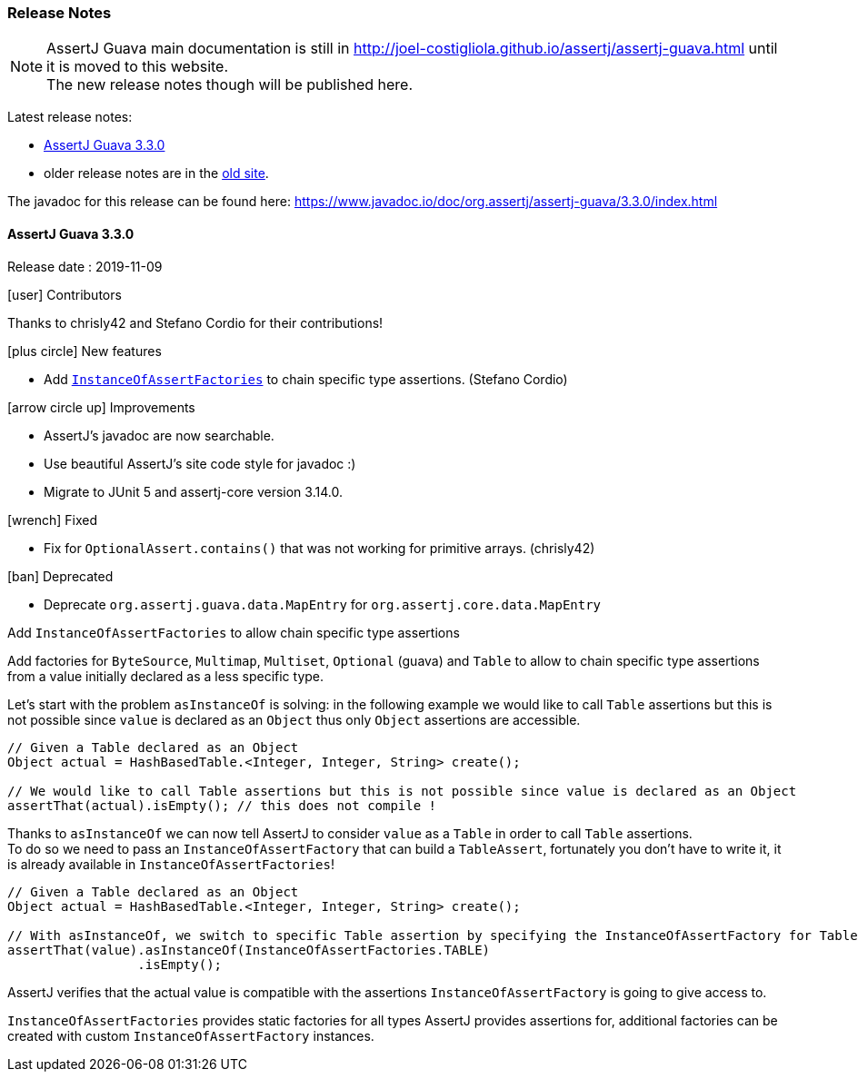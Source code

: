 [[assertj-guava-release-notes]]
=== Release Notes

NOTE: AssertJ Guava main documentation is still in http://joel-costigliola.github.io/assertj/assertj-guava.html until it is moved to this website. +
The new release notes though will be published here.

Latest release notes:

- link:#assertj-guava-3-3-0-release-notes[AssertJ Guava 3.3.0]
- older release notes are in the http://joel-costigliola.github.io/assertj/assertj-guava.html#latest-release[old site].

The javadoc for this release can be found here: https://www.javadoc.io/doc/org.assertj/assertj-guava/3.3.0/index.html

[[assertj-guava-3-3-0-release-notes]]
==== AssertJ Guava 3.3.0

Release date : 2019-11-09

[[assertj-guava-3.3.0-contributors]]
[.release-note-category]#icon:user[] Contributors#

Thanks to chrisly42 and Stefano Cordio for their contributions!

[[assertj-guava-3.3.0-new-features]]
[.release-note-category]#icon:plus-circle[] New features#

- Add link:#assertj-guava-3.3.0-InstanceOfAssertFactories[`InstanceOfAssertFactories`] to chain specific type assertions. (Stefano Cordio)

[[assertj-guava-3.3.0-improvements]]
[.release-note-category]#icon:arrow-circle-up[] Improvements#

- AssertJ's javadoc are now searchable.
- Use beautiful AssertJ's site code style for javadoc :)
- Migrate to JUnit 5 and assertj-core version 3.14.0.

[[assertj-guava-3.3.0-fixed]]
[.release-note-category]#icon:wrench[] Fixed#

- Fix for `OptionalAssert.contains()` that was not working for primitive arrays. (chrisly42)

[[assertj-guava-3.3.0-deprecated]]
[.release-note-category]#icon:ban[] Deprecated#

- Deprecate `org.assertj.guava.data.MapEntry` for `org.assertj.core.data.MapEntry`

[[assertj-guava-3.3.0-InstanceOfAssertFactories]]
[.release-note-item]#Add `InstanceOfAssertFactories` to allow chain specific type assertions#

Add factories for `ByteSource`, `Multimap`, `Multiset`, `Optional` (guava) and `Table` to allow to chain specific type assertions from a value initially declared as a less specific type.

Let's start with the problem `asInstanceOf` is solving: in the following example we would like to call `Table` assertions but this is not possible since `value` is declared as an `Object` thus only `Object` assertions are accessible.
[source,java,indent=0]
----
// Given a Table declared as an Object
Object actual = HashBasedTable.<Integer, Integer, String> create();

// We would like to call Table assertions but this is not possible since value is declared as an Object
assertThat(actual).isEmpty(); // this does not compile !
----

Thanks to `asInstanceOf` we can now tell AssertJ to consider `value` as a `Table` in order to call `Table` assertions. +
To do so we need to pass an `InstanceOfAssertFactory` that can build a `TableAssert`, fortunately you don't have to write it, it is already available in `InstanceOfAssertFactories`!

[source,java,indent=0]
----
// Given a Table declared as an Object
Object actual = HashBasedTable.<Integer, Integer, String> create();

// With asInstanceOf, we switch to specific Table assertion by specifying the InstanceOfAssertFactory for Table
assertThat(value).asInstanceOf(InstanceOfAssertFactories.TABLE)
                 .isEmpty();
----

AssertJ verifies that the actual value is compatible with the assertions `InstanceOfAssertFactory` is going to give access to.

`InstanceOfAssertFactories` provides static factories for all types AssertJ provides assertions for, additional factories can be created with custom `InstanceOfAssertFactory` instances.

